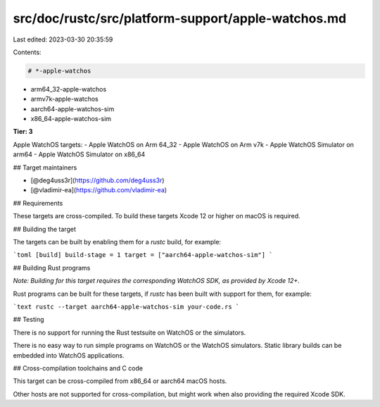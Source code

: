 src/doc/rustc/src/platform-support/apple-watchos.md
===================================================

Last edited: 2023-03-30 20:35:59

Contents:

.. code-block:: md

    # *-apple-watchos
- arm64_32-apple-watchos
- armv7k-apple-watchos
- aarch64-apple-watchos-sim
- x86_64-apple-watchos-sim

**Tier: 3**

Apple WatchOS targets:
- Apple WatchOS on Arm 64_32
- Apple WatchOS on Arm v7k
- Apple WatchOS Simulator on arm64
- Apple WatchOS Simulator on x86_64

## Target maintainers

* [@deg4uss3r](https://github.com/deg4uss3r)
* [@vladimir-ea](https://github.com/vladimir-ea)

## Requirements

These targets are cross-compiled.
To build these targets Xcode 12 or higher on macOS is required.

## Building the target

The targets can be built by enabling them for a `rustc` build, for example:

```toml
[build]
build-stage = 1
target = ["aarch64-apple-watchos-sim"]
```

## Building Rust programs

*Note: Building for this target requires the corresponding WatchOS SDK, as provided by Xcode 12+.*

Rust programs can be built for these targets, if `rustc` has been built with support for them, for example:

```text
rustc --target aarch64-apple-watchos-sim your-code.rs
```

## Testing

There is no support for running the Rust testsuite on WatchOS or the simulators.

There is no easy way to run simple programs on WatchOS or the WatchOS simulators. Static library builds can be embedded into WatchOS applications.

## Cross-compilation toolchains and C code

This target can be cross-compiled from x86_64 or aarch64 macOS hosts.

Other hosts are not supported for cross-compilation, but might work when also providing the required Xcode SDK.



